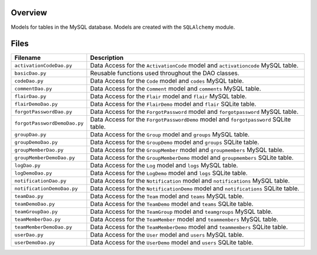 Overview
--------

Models for tables in the MySQL database.  Models are created with the ``SQLAlchemy`` module.

Files
-----

+-------------------------------+----------------------------------------------------------------------------------------------+
| Filename                      | Description                                                                                  |
+===============================+==============================================================================================+
| ``activationCodeDao.py``      | Data Access for the ``ActivationCode`` model and ``activationcode`` MySQL table.             |
+-------------------------------+----------------------------------------------------------------------------------------------+
| ``basicDao.py``               | Reusable functions used throughout the DAO classes.                                          |
+-------------------------------+----------------------------------------------------------------------------------------------+
| ``codeDao.py``                | Data Access for the ``Code`` model and ``codes`` MySQL table.                                |
+-------------------------------+----------------------------------------------------------------------------------------------+
| ``commentDao.py``             | Data Access for the ``Comment`` model and ``comments`` MySQL table.                          |
+-------------------------------+----------------------------------------------------------------------------------------------+
| ``flairDao.py``               | Data Access for the ``Flair`` model and ``flair`` MySQL table.                               |
+-------------------------------+----------------------------------------------------------------------------------------------+
| ``flairDemoDao.py``           | Data Access for the ``FlairDemo`` model and ``flair`` SQLite table.                          |
+-------------------------------+----------------------------------------------------------------------------------------------+
| ``forgotPasswordDao.py``      | Data Access for the ``ForgotPassword`` model and ``forgotpassword`` MySQL table.             |
+-------------------------------+----------------------------------------------------------------------------------------------+
| ``forgotPasswordDemoDao.py``  | Data Access for the ``ForgotPasswordDemo`` model and ``forgotpassword`` SQLite table.        |
+-------------------------------+----------------------------------------------------------------------------------------------+
| ``groupDao.py``               | Data Access for the ``Group`` model and ``groups`` MySQL table.                              |
+-------------------------------+----------------------------------------------------------------------------------------------+
| ``groupDemoDao.py``           | Data Access for the ``GroupDemo`` model and ``groups`` SQLite table.                         |
+-------------------------------+----------------------------------------------------------------------------------------------+
| ``groupMemberDao.py``         | Data Access for the ``GroupMember`` model and ``groupmembers`` MySQL table.                  |
+-------------------------------+----------------------------------------------------------------------------------------------+
| ``groupMemberDemoDao.py``     | Data Access for the ``GroupMemberDemo`` model and ``groupmembers`` SQLite table.             |
+-------------------------------+----------------------------------------------------------------------------------------------+
| ``logDao.py``                 | Data Access for the ``Log`` model and ``logs`` MySQL table.                                  |
+-------------------------------+----------------------------------------------------------------------------------------------+
| ``logDemoDao.py``             | Data Access for the ``LogDemo`` model and ``logs`` SQLite table.                             |
+-------------------------------+----------------------------------------------------------------------------------------------+
| ``notificationDao.py``        | Data Access for the ``Notification`` model and ``notifications`` MySQL table.                |
+-------------------------------+----------------------------------------------------------------------------------------------+
| ``notificationDemoDao.py``    | Data Access for the ``NotificationDemo`` model and ``notifications`` SQLite table.           |
+-------------------------------+----------------------------------------------------------------------------------------------+
| ``teamDao.py``                | Data Access for the ``Team`` model and ``teams`` MySQL table.                                |
+-------------------------------+----------------------------------------------------------------------------------------------+
| ``teamDemoDao.py``            | Data Access for the ``TeamDemo`` model and ``teams`` SQLite table.                           |
+-------------------------------+----------------------------------------------------------------------------------------------+
| ``teamGroupDao.py``           | Data Access for the ``TeamGroup`` model and ``teamgroups`` MySQL table.                      |
+-------------------------------+----------------------------------------------------------------------------------------------+
| ``teamMemberDao.py``          | Data Access for the ``TeamMember`` model and ``teammembers`` MySQL table.                    |
+-------------------------------+----------------------------------------------------------------------------------------------+
| ``teamMemberDemoDao.py``      | Data Access for the ``TeamMemberDemo`` model and ``teammembers`` SQLite table.               |
+-------------------------------+----------------------------------------------------------------------------------------------+
| ``userDao.py``                | Data Access for the ``User`` model and ``users`` MySQL table.                                |
+-------------------------------+----------------------------------------------------------------------------------------------+
| ``userDemoDao.py``            | Data Access for the ``UserDemo`` model and ``users`` SQLite table.                           |
+-------------------------------+----------------------------------------------------------------------------------------------+
